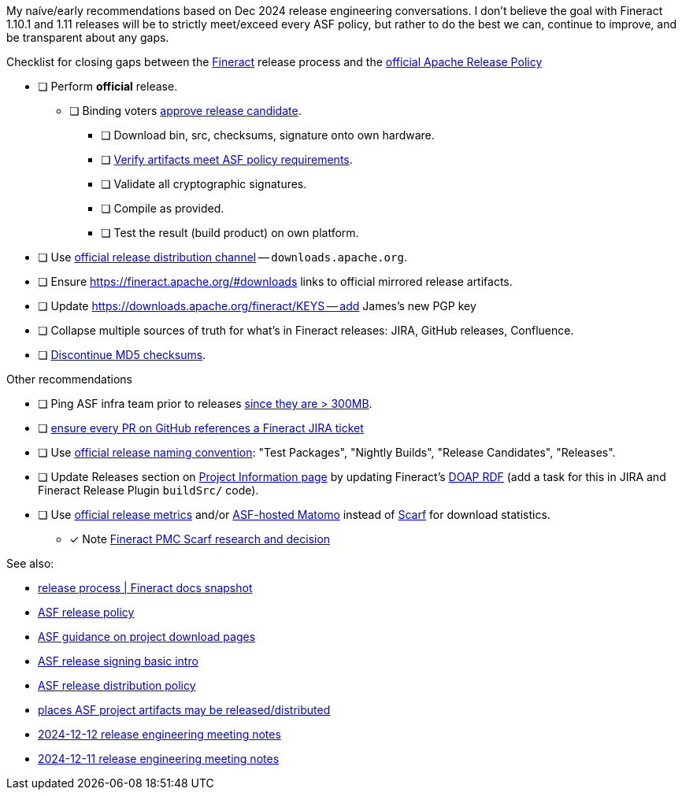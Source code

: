 My naíve/early recommendations based on Dec 2024 release engineering conversations.
I don't believe the goal with Fineract 1.10.1 and 1.11 releases will be to strictly meet/exceed every ASF policy, but rather to do the best we can, continue to improve, and be transparent about any gaps.

.Checklist for closing gaps between the https://fineract.apache.org[Fineract] release process and the https://www.apache.org/legal/release-policy.html[official Apache Release Policy]
****
* [ ] Perform *official* release.
** [ ] Binding voters https://www.apache.org/legal/release-policy.html#release-approval[approve release candidate].
*** [ ] Download bin, src, checksums, signature onto own hardware.
*** [ ] https://www.apache.org/legal/release-policy.html#artifacts[Verify artifacts meet ASF policy requirements].
*** [ ] Validate all cryptographic signatures.
*** [ ] Compile as provided.
*** [ ] Test the result (build product) on own platform.
* [ ] Use https://infra.apache.org/release-distribution.html#channels[official release distribution channel] -- `downloads.apache.org`.
* [ ] Ensure https://fineract.apache.org/#downloads links to official mirrored release artifacts.
* [ ] Update https://downloads.apache.org/fineract/KEYS -- add James's new PGP key
* [ ] Collapse multiple sources of truth for what's in Fineract releases: JIRA, GitHub releases, Confluence.
* [ ] https://infra.apache.org/release-distribution.html#sigs-and-sums[Discontinue MD5 checksums].
****

.Other recommendations
****
* [ ] Ping ASF infra team prior to releases https://www.apache.org/legal/release-policy.html#heads-up[since they are > 300MB].
* [ ] https://issues.apache.org/jira/browse/FINERACT-2158[ensure every PR on GitHub references a Fineract JIRA ticket]
* [ ] Use https://www.apache.org/legal/release-policy.html#release-types[official release naming convention]: "Test Packages", "Nightly Builds", "Release Candidates", "Releases".
* [ ] Update Releases section on https://projects.apache.org/project.html?fineract[Project Information page] by updating Fineract's https://github.com/ewilderj/doap[DOAP RDF] (add a task for this in JIRA and Fineract Release Plugin `buildSrc/` code).
* [ ] Use https://www.apache.org/legal/release-policy.html#downloads[official release metrics] and/or https://analytics.apache.org[ASF-hosted Matomo] instead of https://scarf.sh[Scarf] for download statistics.
** [x] Note https://cwiki.apache.org/confluence/display/FINERACT/FSIP-2+Scarf+Data+Tracking[Fineract PMC Scarf research and decision]
****

See also:

* https://fineract.apache.org/docs/current/#_release_process[release process | Fineract docs snapshot]
* https://www.apache.org/legal/release-policy.html[ASF release policy]
* https://infra.apache.org/release-download-pages.html[ASF guidance on project download pages]
* https://infra.apache.org/release-signing.html[ASF release signing basic intro]
* https://infra.apache.org/release-distribution.html[ASF release distribution policy]
* https://infra.apache.org/release-distribution.html#other-platforms[places ASF project artifacts may be released/distributed]
* https://lists.apache.org/thread/csgdvlv6jnycf4b2w5g98vwmr51hmzkp[2024-12-12 release engineering meeting notes]
* https://lists.apache.org/thread/jtx0dg24524oomh9g38xqpn8hff6klmf[2024-12-11 release engineering meeting notes]
